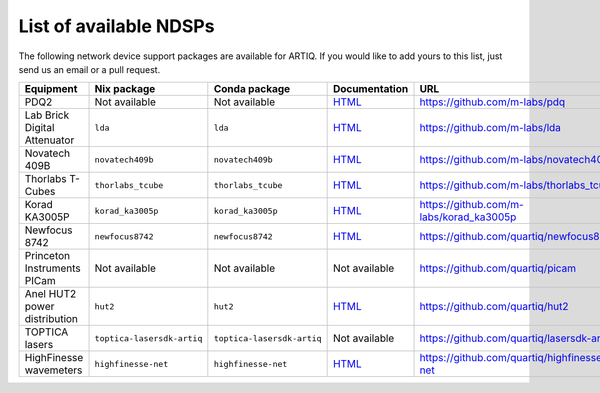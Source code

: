 List of available NDSPs
=======================

The following network device support packages are available for ARTIQ. If you would like to add yours to this list, just send us an email or a pull request.

+---------------------------------+-----------------------------------+----------------------------------+-----------------------------------------------------------------------------------------------------+----------------------------------------------+
| Equipment                       | Nix package                       | Conda package                    | Documentation                                                                                       | URL                                          |
+=================================+===================================+==================================+=====================================================================================================+==============================================+
| PDQ2                            | Not available                     | Not available                    | `HTML <https://pdq.readthedocs.io>`_                                                                | https://github.com/m-labs/pdq                |
+---------------------------------+-----------------------------------+----------------------------------+-----------------------------------------------------------------------------------------------------+----------------------------------------------+
| Lab Brick Digital Attenuator    | ``lda``                           | ``lda``                          | `HTML <https://nixbld.m-labs.hk/job/artiq/full/lda-manual-html/latest/download/1>`_                 | https://github.com/m-labs/lda                |
+---------------------------------+-----------------------------------+----------------------------------+-----------------------------------------------------------------------------------------------------+----------------------------------------------+
| Novatech 409B                   | ``novatech409b``                  | ``novatech409b``                 | `HTML <https://nixbld.m-labs.hk/job/artiq/full/novatech409b-manual-html/latest/download/1>`_        | https://github.com/m-labs/novatech409b       |
+---------------------------------+-----------------------------------+----------------------------------+-----------------------------------------------------------------------------------------------------+----------------------------------------------+
| Thorlabs T-Cubes                | ``thorlabs_tcube``                | ``thorlabs_tcube``               | `HTML <https://nixbld.m-labs.hk/job/artiq/full/thorlabs_tcube-manual-html/latest/download/1>`_      | https://github.com/m-labs/thorlabs_tcube     |
+---------------------------------+-----------------------------------+----------------------------------+-----------------------------------------------------------------------------------------------------+----------------------------------------------+
| Korad KA3005P                   | ``korad_ka3005p``                 | ``korad_ka3005p``                | `HTML <https://nixbld.m-labs.hk/job/artiq/full/korad_ka3005p-manual-html/latest/download/1>`_       | https://github.com/m-labs/korad_ka3005p      |
+---------------------------------+-----------------------------------+----------------------------------+-----------------------------------------------------------------------------------------------------+----------------------------------------------+
| Newfocus 8742                   | ``newfocus8742``                  | ``newfocus8742``                 | `HTML <https://nixbld.m-labs.hk/job/artiq/full/newfocus8742-manual-html/latest/download/1>`_        | https://github.com/quartiq/newfocus8742      |
+---------------------------------+-----------------------------------+----------------------------------+-----------------------------------------------------------------------------------------------------+----------------------------------------------+
| Princeton Instruments PICam     | Not available                     | Not available                    | Not available                                                                                       | https://github.com/quartiq/picam             |
+---------------------------------+-----------------------------------+----------------------------------+-----------------------------------------------------------------------------------------------------+----------------------------------------------+
| Anel HUT2 power distribution    | ``hut2``                          | ``hut2``                         | `HTML <https://nixbld.m-labs.hk/job/artiq/full/hut2-manual-html/latest/download/1>`_                | https://github.com/quartiq/hut2              |
+---------------------------------+-----------------------------------+----------------------------------+-----------------------------------------------------------------------------------------------------+----------------------------------------------+
| TOPTICA lasers                  | ``toptica-lasersdk-artiq``        | ``toptica-lasersdk-artiq``       | Not available                                                                                       | https://github.com/quartiq/lasersdk-artiq    |
+---------------------------------+-----------------------------------+----------------------------------+-----------------------------------------------------------------------------------------------------+----------------------------------------------+
| HighFinesse wavemeters          | ``highfinesse-net``               | ``highfinesse-net``              | `HTML <https://nixbld.m-labs.hk/job/artiq/full/highfinesse-net-manual-html/latest/download/1>`_     | https://github.com/quartiq/highfinesse-net   |
+---------------------------------+-----------------------------------+----------------------------------+-----------------------------------------------------------------------------------------------------+----------------------------------------------+
